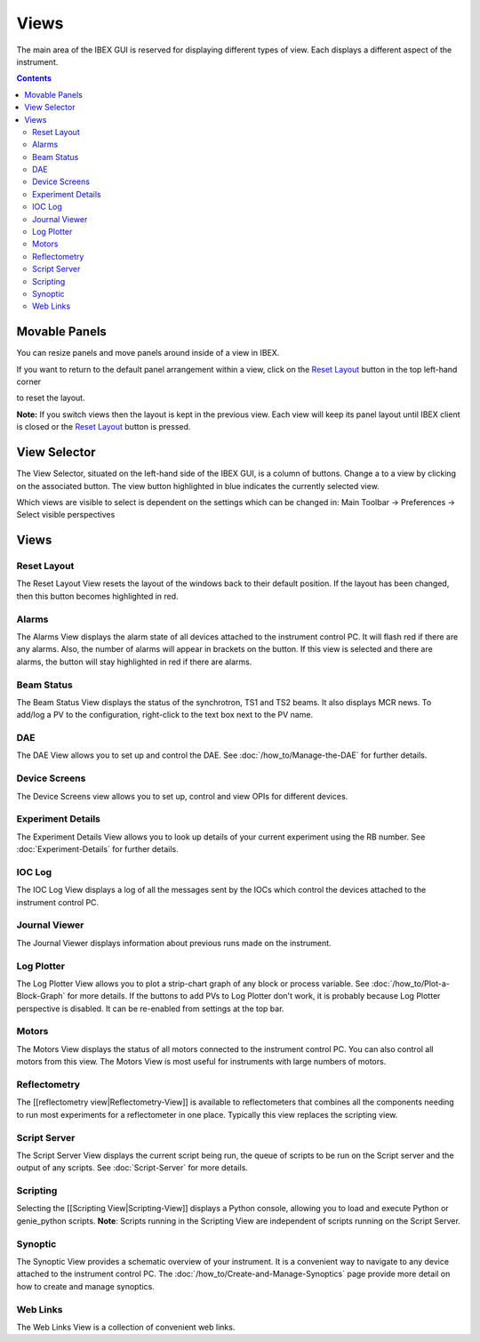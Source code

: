 Views
#####

The main area of the IBEX GUI is reserved for displaying different types of view. Each displays a different aspect of the instrument.

.. contents:: **Contents**

Movable Panels
--------------

You can resize panels and move panels around inside of a view in IBEX.

.. image:: ibex_client_windows_moved.png
   :target: perspectives_moved_large.png

If you want to return to the default panel arrangement within a view, click on the `Reset Layout`_ button in the top left-hand corner

.. image:: reset_layout_button.png

to reset the layout.

**Note:** If you switch views then the layout is kept in the previous view. Each view will keep its panel layout until IBEX client is closed or the `Reset Layout`_ button is pressed.

View Selector
-------------

The View Selector, situated on the left-hand side of the IBEX GUI, is a column of buttons. Change a to a view by clicking on the associated button. The view button highlighted in blue indicates the currently selected view.

Which views are visible to select is dependent on the settings which can be changed in: Main Toolbar -> Preferences -> Select visible perspectives


Views
------

Reset Layout
=============

.. image:: reset_layout_button.png

The Reset Layout View resets the layout of the windows back to their default position. If the layout has been changed, then this button becomes highlighted in red. 

Alarms
=============
The Alarms View displays the alarm state of all devices attached to the instrument control PC. It will flash red if there are any alarms. Also, the number of alarms will appear in brackets on the button. If this view is selected and there are alarms, the button will stay highlighted in red if there are alarms.

Beam Status
===========
The Beam Status View displays the status of the synchrotron, TS1 and TS2 beams.  It also displays MCR news.
To add/log a PV to the configuration, right-click to the text box next to the PV name.

DAE
===
The DAE View allows you to set up and control the DAE. See :doc:`/how_to/Manage-the-DAE` for further details.

Device Screens
==============
The Device Screens view allows you to set up, control and view OPIs for different devices.

Experiment Details
===================
The Experiment Details View allows you to look up details of your current experiment using the RB number. See :doc:`Experiment-Details` for further details.

IOC Log
=======
The IOC Log View displays a log of all the messages sent by the IOCs which control the devices attached to the instrument control PC.

Journal Viewer
==============
The Journal Viewer displays information about previous runs made on the instrument.

Log Plotter
===========
The Log Plotter View allows you to plot a strip-chart graph of any block or process variable. See :doc:`/how_to/Plot-a-Block-Graph` for more details. If the buttons to add PVs to Log Plotter don't work, it is probably because Log Plotter perspective is disabled. It can be re-enabled from settings at the top bar.

Motors
======
The Motors View displays the status of all motors connected to the instrument control PC.  You can also control all motors from this view.  The Motors View is most useful for instruments with large numbers of motors.

Reflectometry
=============
The [[reflectometry view|Reflectometry-View]] is available to reflectometers that combines all the components needing to run most experiments for a reflectometer in one place. Typically this view replaces the scripting view.

Script Server
=============
The Script Server View displays the current script being run, the queue of scripts to be run on the Script server and the output of any scripts. See :doc:`Script-Server` for more details.

Scripting
=========
Selecting the [[Scripting View|Scripting-View]] displays a Python console, allowing you to load and execute Python or genie_python scripts. **Note**: Scripts running in the Scripting View are independent of scripts running on the Script Server.

Synoptic
========
The Synoptic View provides a schematic overview of your instrument.  It is a convenient way to navigate to any device attached to the instrument control PC. The :doc:`/how_to/Create-and-Manage-Synoptics` page provide more detail on how to create and manage synoptics.

Web Links
=========
The Web Links View is a collection of convenient web links.